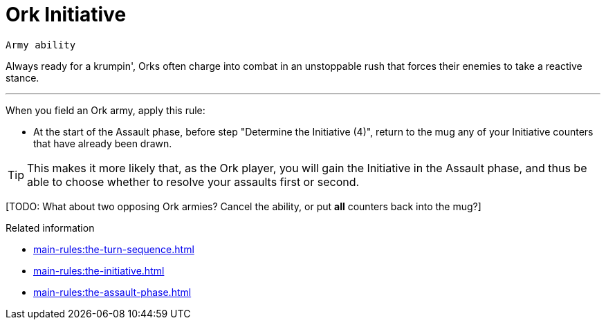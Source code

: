 = Ork Initiative

`Army ability`

Always ready for a krumpin', Orks often charge into combat in an unstoppable rush that forces their enemies to take a reactive stance.

---

When you field an Ork army, apply this rule:

* At the start of the Assault phase, before step "Determine the Initiative (4)", return to the mug any of your Initiative counters that have already been drawn.

TIP: This makes it more likely that, as the Ork player, you will gain the Initiative in the Assault phase, and thus be able to choose whether to resolve your assaults first or second.

{blank}[TODO: What about two opposing Ork armies? Cancel the ability, or put *all* counters back into the mug?]

.Related information
* xref:main-rules:the-turn-sequence.adoc[]
* xref:main-rules:the-initiative.adoc[]
* xref:main-rules:the-assault-phase.adoc[]